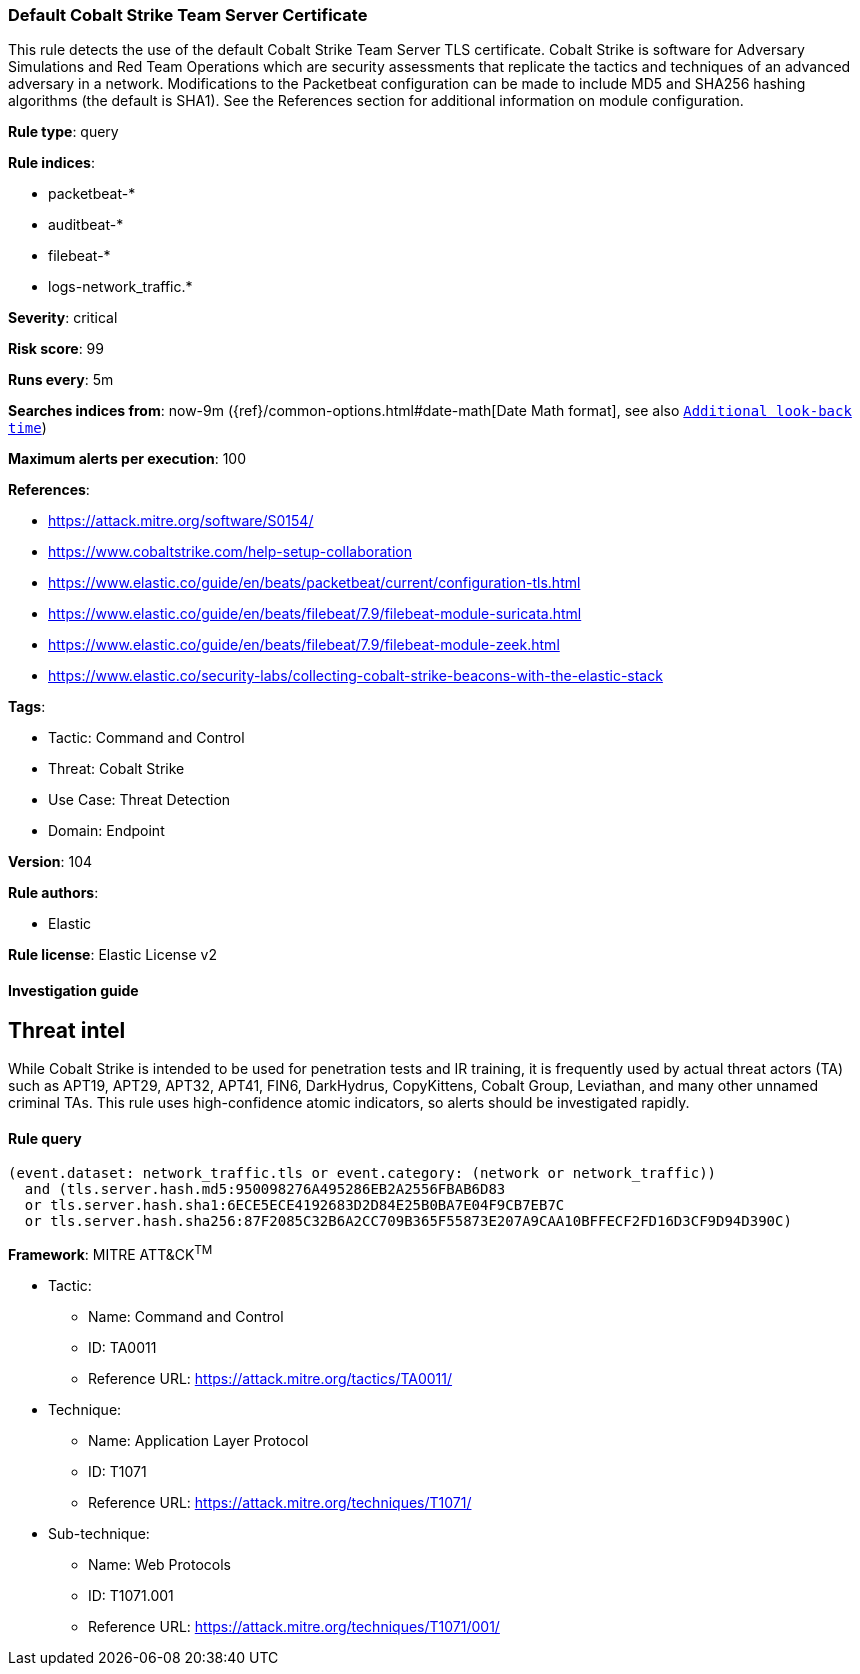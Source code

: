 [[default-cobalt-strike-team-server-certificate]]
=== Default Cobalt Strike Team Server Certificate

This rule detects the use of the default Cobalt Strike Team Server TLS certificate. Cobalt Strike is software for Adversary Simulations and Red Team Operations which are security assessments that replicate the tactics and techniques of an advanced adversary in a network. Modifications to the Packetbeat configuration can be made to include MD5 and SHA256 hashing algorithms (the default is SHA1). See the References section for additional information on module configuration.

*Rule type*: query

*Rule indices*: 

* packetbeat-*
* auditbeat-*
* filebeat-*
* logs-network_traffic.*

*Severity*: critical

*Risk score*: 99

*Runs every*: 5m

*Searches indices from*: now-9m ({ref}/common-options.html#date-math[Date Math format], see also <<rule-schedule, `Additional look-back time`>>)

*Maximum alerts per execution*: 100

*References*: 

* https://attack.mitre.org/software/S0154/
* https://www.cobaltstrike.com/help-setup-collaboration
* https://www.elastic.co/guide/en/beats/packetbeat/current/configuration-tls.html
* https://www.elastic.co/guide/en/beats/filebeat/7.9/filebeat-module-suricata.html
* https://www.elastic.co/guide/en/beats/filebeat/7.9/filebeat-module-zeek.html
* https://www.elastic.co/security-labs/collecting-cobalt-strike-beacons-with-the-elastic-stack

*Tags*: 

* Tactic: Command and Control
* Threat: Cobalt Strike
* Use Case: Threat Detection
* Domain: Endpoint

*Version*: 104

*Rule authors*: 

* Elastic

*Rule license*: Elastic License v2


==== Investigation guide


## Threat intel

While Cobalt Strike is intended to be used for penetration tests and IR training, it is frequently used by actual threat actors (TA) such as APT19, APT29, APT32, APT41, FIN6, DarkHydrus, CopyKittens, Cobalt Group, Leviathan, and many other unnamed criminal TAs. This rule uses high-confidence atomic indicators, so alerts should be investigated rapidly.

==== Rule query


[source, js]
----------------------------------
(event.dataset: network_traffic.tls or event.category: (network or network_traffic))
  and (tls.server.hash.md5:950098276A495286EB2A2556FBAB6D83
  or tls.server.hash.sha1:6ECE5ECE4192683D2D84E25B0BA7E04F9CB7EB7C
  or tls.server.hash.sha256:87F2085C32B6A2CC709B365F55873E207A9CAA10BFFECF2FD16D3CF9D94D390C)

----------------------------------

*Framework*: MITRE ATT&CK^TM^

* Tactic:
** Name: Command and Control
** ID: TA0011
** Reference URL: https://attack.mitre.org/tactics/TA0011/
* Technique:
** Name: Application Layer Protocol
** ID: T1071
** Reference URL: https://attack.mitre.org/techniques/T1071/
* Sub-technique:
** Name: Web Protocols
** ID: T1071.001
** Reference URL: https://attack.mitre.org/techniques/T1071/001/
